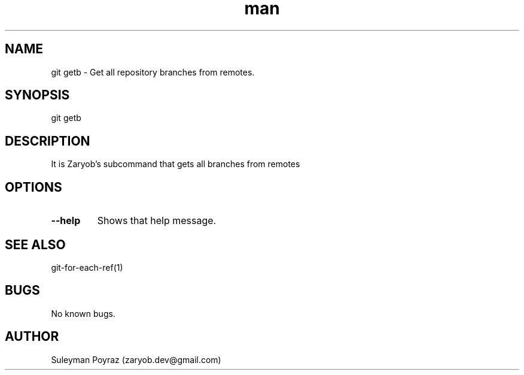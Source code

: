 .\" Manpage for git-stats
.\" Contact wih me to correct errors or typos.
.TH man 8 "3 Jul 2021" "0.1" "git getb man page"
.SH NAME
git getb \- Get all repository branches from remotes.
.SH SYNOPSIS
git getb
.SH DESCRIPTION
It is Zaryob's subcommand that gets all branches from remotes
.SH OPTIONS
.TP
.BR --help
Shows that help message.
.I
.SH SEE ALSO
git-for-each-ref(1)
.SH BUGS
No known bugs.
.SH AUTHOR
Suleyman Poyraz (zaryob.dev@gmail.com)
